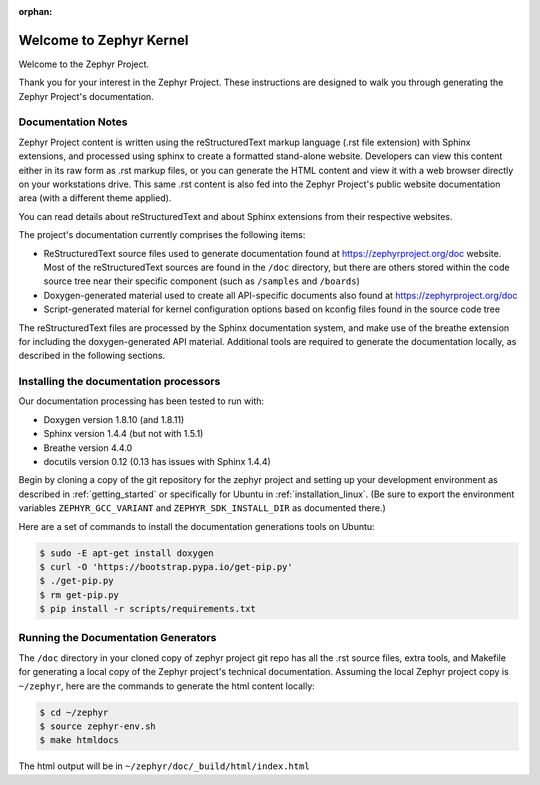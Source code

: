 :orphan:

Welcome to Zephyr Kernel
########################

.. This document is in Restructured Text Format.
   Find more information regarding the ReST markup in the
   `ReST documentation`_.
   This is a comment that won't show up in formatted output

Welcome to the Zephyr Project.

Thank you for your interest in the Zephyr Project. These instructions are
designed to walk you through generating the Zephyr Project's documentation.

Documentation Notes
*******************

Zephyr Project content is written using the reStructuredText markup language
(.rst file extension) with Sphinx extensions, and processed using sphinx to
create a formatted stand-alone website. Developers can view this content either
in its raw form as .rst markup files, or you can generate the HTML content and view it
with a web browser directly on your workstations drive. This same .rst
content is also fed into the Zephyr Project's public website documentation area
(with a different theme applied).

You can read details about reStructuredText and about Sphinx extensions from
their respective websites.

The project's documentation currently comprises the following items:

* ReStructuredText source files used to generate documentation found at
  https://zephyrproject.org/doc website. Most of the reStructuredText sources
  are found in the ``/doc`` directory, but there are others stored within the
  code source tree near their specific component (such as ``/samples`` and
  ``/boards``)

* Doxygen-generated material used to create all API-specific documents
  also found at https://zephyrproject.org/doc

* Script-generated material for kernel configuration options based on kconfig
  files found in the source code tree

The reStructuredText files are processed by the Sphinx documentation system,
and make use of the breathe extension for including the doxygen-generated API
material.  Additional tools are required to generate the
documentation locally, as described in the following sections.

Installing the documentation processors
***************************************

Our documentation processing has been tested to run with:

* Doxygen version 1.8.10 (and 1.8.11)
* Sphinx version 1.4.4 (but not with 1.5.1)
* Breathe version 4.4.0
* docutils version 0.12 (0.13 has issues with Sphinx 1.4.4)

Begin by cloning a copy of the git repository for the zephyr project and
setting up your development environment as described in :ref:`getting_started`
or specifically for Ubuntu in :ref:`installation_linux`.  (Be sure to
export the environment variables ``ZEPHYR_GCC_VARIANT`` and
``ZEPHYR_SDK_INSTALL_DIR`` as documented there.)

Here are a set of commands to install the documentation generations tools on
Ubuntu:

.. code-block:: bash

   $ sudo -E apt-get install doxygen
   $ curl -O 'https://bootstrap.pypa.io/get-pip.py'
   $ ./get-pip.py
   $ rm get-pip.py
   $ pip install -r scripts/requirements.txt


Running the Documentation Generators
************************************

The ``/doc`` directory in your cloned copy of zephyr project git repo has all the
.rst source files, extra tools, and Makefile for generating a local copy of
the Zephyr project's technical documentation.  Assuming the local Zephyr
project copy is ``~/zephyr``, here are the commands to generate the html
content locally:

.. code-block:: bash

   $ cd ~/zephyr
   $ source zephyr-env.sh
   $ make htmldocs

The html output will be in ``~/zephyr/doc/_build/html/index.html``


.. _ReST documentation: http://sphinx-doc.org/rest.html
